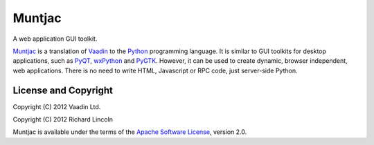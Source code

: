 Muntjac
=======

A web application GUI toolkit.

Muntjac_ is a translation of Vaadin_ to the Python_ programming language. It
is similar to GUI toolkits for desktop applications, such as PyQT_, wxPython_
and PyGTK_. However, it can be used to create dynamic, browser independent,
web applications. There is no need to write HTML, Javascript or RPC code,
just server-side Python.

License and Copyright
---------------------

Copyright (C) 2012 Vaadin Ltd.

Copyright (C) 2012 Richard Lincoln

Muntjac is available under the terms of the `Apache Software License`_,
version 2.0.

.. _Muntjac: http://www.muntiacus.org/
.. _Vaadin: http://www.vaadin.com/
.. _Python: http://www.python.org/
.. _PyQt: http://www.riverbankcomputing.co.uk/software/pyqt/
.. _wxPython: http://www.wxpython.org/
.. _PyGTK: http://www.pygtk.org/
.. _Apache Software License: http://www.apache.org/licenses/LICENSE-2.0
